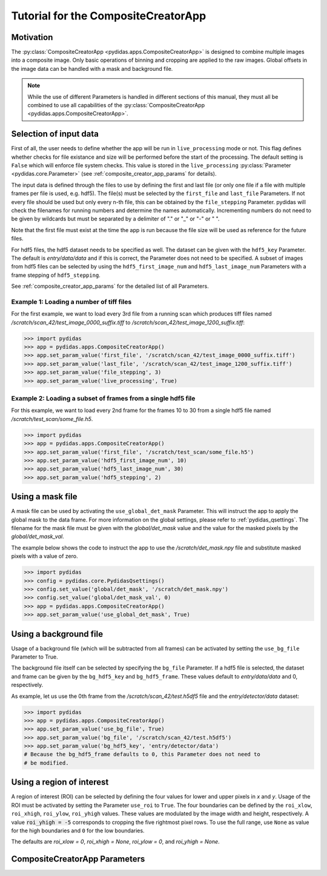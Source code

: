 Tutorial for the CompositeCreatorApp
====================================

Motivation
----------
The :py:class:`CompositeCreatorApp <pydidas.apps.CompositeCreatorApp>` is
designed to combine multiple images into a composite image. Only basic 
operations of binning and cropping are applied to the raw images.
Global offsets in the image data can be handled with a mask and background file.

.. note::

	While the use of different Parameters is handled in different sections of
	this manual, they must all be combined to use all capabilities of the 
	:py:class:`CompositeCreatorApp <pydidas.apps.CompositeCreatorApp>`.	

Selection of input data
-----------------------

First of all, the user needs to define whether the app will be run in 
``live_processing`` mode or not. This flag defines whether checks for file 
existance and size will be performed before the start of the processing. The
default setting is ``False`` which will enforce file system checks. This value
is stored in the ``live_processing`` :py:class:`Parameter <pydidas.core.Parameter>`
(see :ref:`composite_creator_app_params` for details).

The input data is defined through the files to use by defining the first and 
last file (or only one file if a file with multiple frames per file is used,
e.g. hdf5). The file(s) must be selected by the ``first_file`` and ``last_file``
Parameters. If not every file should be used but only every n-th file, this 
can be obtained by the ``file_stepping`` Parameter. pydidas will check the 
filenames for running numbers and determine the names automatically. 
Incrementing numbers do not need to be given by wildcards but must be separated
by a delimiter of "." or "_" or "-" or " ". 

Note that the first file must exist at the time the app is run because the file 
size will be used as reference for the future files.

For hdf5 files, the hdf5 dataset needs to be specified as well. The dataset 
can be given with the ``hdf5_key`` Parameter. The default is *entry/data/data* 
and if this is correct, the Parameter does not need to be specified. 
A subset of images from hdf5 files can be selected by using the 
``hdf5_first_image_num`` and ``hdf5_last_image_num`` Parameters with a frame 
stepping of ``hdf5_stepping``. 

See :ref:`composite_creator_app_params` for the detailed list of all Parameters.

Example 1: Loading a number of tiff files
^^^^^^^^^^^^^^^^^^^^^^^^^^^^^^^^^^^^^^^^^

For the first example, we want to load every 3rd file from a running scan 
which produces tiff files named */scratch/scan_42/test_image_0000_suffix.tiff*
to */scratch/scan_42/test_image_1200_suffix.tiff*:

.. code-block::

	>>> import pydidas
	>>> app = pydidas.apps.CompositeCreatorApp()
	>>> app.set_param_value('first_file', '/scratch/scan_42/test_image_0000_suffix.tiff')
	>>> app.set_param_value('last_file', '/scratch/scan_42/test_image_1200_suffix.tiff')
	>>> app.set_param_value('file_stepping', 3)
	>>> app.set_param_value('live_processing', True)

Example 2: Loading a subset of frames from a single hdf5 file
^^^^^^^^^^^^^^^^^^^^^^^^^^^^^^^^^^^^^^^^^^^^^^^^^^^^^^^^^^^^^

For this example, we want to load every 2nd frame for the frames 10 to 30 from 
a single hdf5 file named */scratch/test_scan/some_file.h5*.

.. code-block::

	>>> import pydidas
	>>> app = pydidas.apps.CompositeCreatorApp()
	>>> app.set_param_value('first_file', '/scratch/test_scan/some_file.h5')
	>>> app.set_param_value('hdf5_first_image_num', 10)
	>>> app.set_param_value('hdf5_last_image_num', 30)
	>>> app.set_param_value('hdf5_stepping', 2)

Using a mask file
-----------------

A mask file can be used by activating the ``use_global_det_mask`` Parameter. 
This will instruct the app to apply the global mask to the data frame. For more
information on the global settings, please refer to :ref:`pydidas_qsettings`.
The filename for the mask file must be given with the *global/det_mask* value
and the value for the masked pixels by the *global/det_mask_val*.

The example below shows the code to instruct the app to use the 
*/scratch/det_mask.npy* file and substitute masked pixels with a value of zero.

.. code-block::

	>>> import pydidas
	>>> config = pydidas.core.PydidasQsettings()
	>>> config.set_value('global/det_mask', '/scratch/det_mask.npy')
	>>> config.set_value('global/det_mask_val', 0)
	>>> app = pydidas.apps.CompositeCreatorApp()
	>>> app.set_param_value('use_global_det_mask', True)
	
Using a background file
-----------------------

Usage of a background file (which will be subtracted from all frames) can be
activated by setting the ``use_bg_file`` Parameter to True.

The background file itself can be selected by specifying the ``bg_file`` 
Parameter. If a hdf5 file is selected, the dataset and frame can be given by
the ``bg_hdf5_key`` and ``bg_hdf5_frame``. These values default to 
*entry/data/data* and 0, respectively.

As example, let us use the 0th frame from the */scratch/scan_42/test.h5df5* 
file and the *entry/detector/data* dataset:

.. code-block::

	>>> import pydidas
	>>> app = pydidas.apps.CompositeCreatorApp()
	>>> app.set_param_value('use_bg_file', True)
	>>> app.set_param_value('bg_file', '/scratch/scan_42/test.h5df5')
	>>> app.set_param_value('bg_hdf5_key', 'entry/detector/data')
	# Because the bg_hdf5_frame defaults to 0, this Parameter does not need to 
	# be modified.
	
Using a region of interest
--------------------------

A region of interest (ROI) can be selected by defining the four values for 
lower and upper pixels in *x* and *y*. Usage of the ROI must be activated by
setting the Parameter ``use_roi`` to ``True``. The four boundaries can be 
defined by the ``roi_xlow``, ``roi_xhigh``, ``roi_ylow``, ``roi_yhigh`` values.
These values are modulated by the image width and height, respectively. A value
:code:`roi_yhigh = -5` corresponds to cropping the five rightmost pixel rows.
To use the full range, use ``None`` as value for the high boundaries and ``0``
for the low boundaries.

The defaults are `roi_xlow = 0`, `roi_xhigh = None`, `roi_ylow = 0`, and 
`roi_yhigh = None`. 




.. _composite_creator_app_params:

CompositeCreatorApp Parameters
------------------------------
